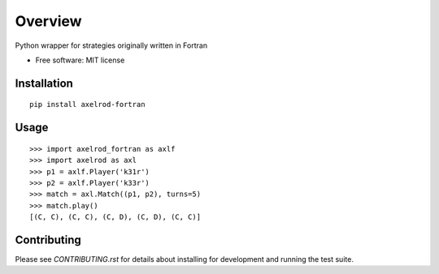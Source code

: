 ========
Overview
========


Python wrapper for strategies originally written in Fortran

* Free software: MIT license

Installation
============

::

    pip install axelrod-fortran


Usage
=====

::

    >>> import axelrod_fortran as axlf
    >>> import axelrod as axl
    >>> p1 = axlf.Player('k31r')
    >>> p2 = axlf.Player('k33r')
    >>> match = axl.Match((p1, p2), turns=5)
    >>> match.play()
    [(C, C), (C, C), (C, D), (C, D), (C, C)]

Contributing
============

Please see `CONTRIBUTING.rst` for details about installing for development and
running the test suite.
